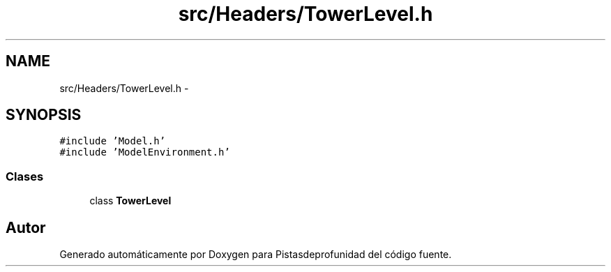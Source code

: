 .TH "src/Headers/TowerLevel.h" 3 "Martes, 26 de Mayo de 2015" "Pistasdeprofunidad" \" -*- nroff -*-
.ad l
.nh
.SH NAME
src/Headers/TowerLevel.h \- 
.SH SYNOPSIS
.br
.PP
\fC#include 'Model\&.h'\fP
.br
\fC#include 'ModelEnvironment\&.h'\fP
.br

.SS "Clases"

.in +1c
.ti -1c
.RI "class \fBTowerLevel\fP"
.br
.in -1c
.SH "Autor"
.PP 
Generado automáticamente por Doxygen para Pistasdeprofunidad del código fuente\&.
